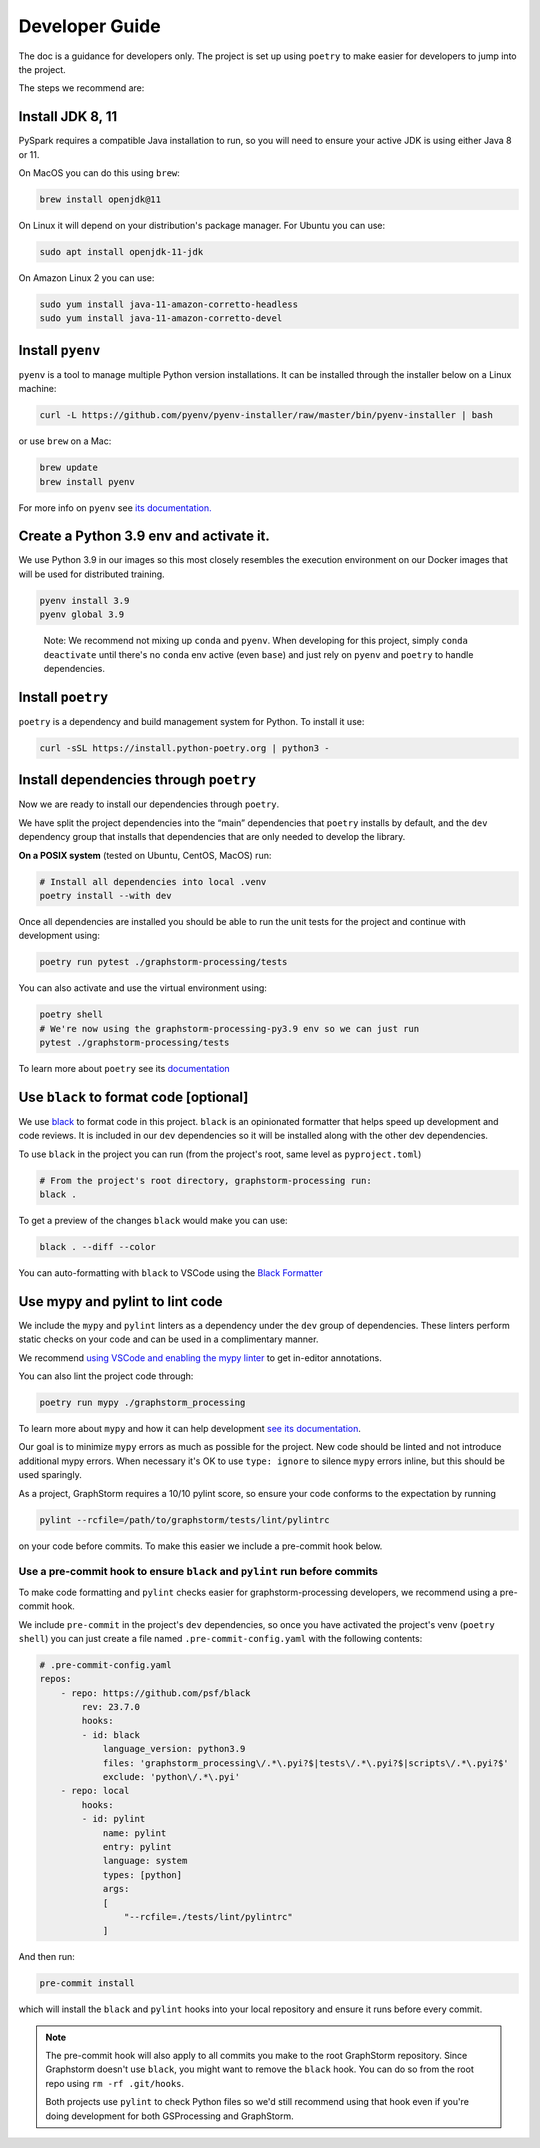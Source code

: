 .. _gsprocessing_developer_guide:

Developer Guide
---------------

The doc is a guidance for developers only.
The project is set up using ``poetry`` to make easier for developers to
jump into the project.

The steps we recommend are:

Install JDK 8, 11
~~~~~~~~~~~~~~~~~

PySpark requires a compatible Java installation to run, so
you will need to ensure your active JDK is using either
Java 8 or 11.

On MacOS you can do this using ``brew``:

.. code-block:: bash

    brew install openjdk@11

On Linux it will depend on your distribution's package
manager. For Ubuntu you can use:

.. code-block:: bash

    sudo apt install openjdk-11-jdk

On Amazon Linux 2 you can use:

.. code-block:: bash

    sudo yum install java-11-amazon-corretto-headless
    sudo yum install java-11-amazon-corretto-devel

Install ``pyenv``
~~~~~~~~~~~~~~~~~

``pyenv`` is a tool to manage multiple Python version installations. It
can be installed through the installer below on a Linux machine:

.. code-block:: bash

   curl -L https://github.com/pyenv/pyenv-installer/raw/master/bin/pyenv-installer | bash

or use ``brew`` on a Mac:

.. code-block:: bash

   brew update
   brew install pyenv

For more info on ``pyenv`` see `its documentation. <https://github.com/pyenv/pyenv>`_

Create a Python 3.9 env and activate it.
~~~~~~~~~~~~~~~~~~~~~~~~~~~~~~~~~~~~~~~~

We use Python 3.9 in our images so this most closely resembles the
execution environment on our Docker images that will be used for distributed
training.

.. code-block:: bash

   pyenv install 3.9
   pyenv global 3.9

..

   Note: We recommend not mixing up ``conda`` and ``pyenv``. When developing for
   this project, simply ``conda deactivate`` until there's no ``conda``
   env active (even ``base``) and just rely on ``pyenv`` and ``poetry`` to handle
   dependencies.

Install ``poetry``
~~~~~~~~~~~~~~~~~~

``poetry`` is a dependency and build management system for Python. To install it
use:

.. code-block:: bash

   curl -sSL https://install.python-poetry.org | python3 -

Install dependencies through ``poetry``
~~~~~~~~~~~~~~~~~~~~~~~~~~~~~~~~~~~~~~~

Now we are ready to install our dependencies through ``poetry``.

We have split the project dependencies into the “main” dependencies that
``poetry`` installs by default, and the ``dev`` dependency group that
installs that dependencies that are only needed to develop the library.

**On a POSIX system** (tested on Ubuntu, CentOS, MacOS) run:

.. code-block:: bash

   # Install all dependencies into local .venv
   poetry install --with dev

Once all dependencies are installed you should be able to run the unit
tests for the project and continue with development using:

.. code-block:: bash

   poetry run pytest ./graphstorm-processing/tests

You can also activate and use the virtual environment using:

.. code-block:: bash

   poetry shell
   # We're now using the graphstorm-processing-py3.9 env so we can just run
   pytest ./graphstorm-processing/tests

To learn more about ``poetry`` see its `documentation <https://python-poetry.org/docs/basic-usage/>`_

Use ``black`` to format code [optional]
~~~~~~~~~~~~~~~~~~~~~~~~~~~~~~~~~~~~~~~

We use `black <https://black.readthedocs.io/en/stable/index.html>`_ to
format code in this project. ``black`` is an opinionated formatter that
helps speed up development and code reviews. It is included in our
``dev`` dependencies so it will be installed along with the other dev
dependencies.

To use ``black`` in the project you can run (from the project's root,
same level as ``pyproject.toml``)

.. code-block:: bash

   # From the project's root directory, graphstorm-processing run:
   black .

To get a preview of the changes ``black`` would make you can use:

.. code-block:: bash

   black . --diff --color

You can auto-formatting with ``black`` to VSCode using the `Black
Formatter <https://marketplace.visualstudio.com/items?itemName=ms-python.black-formatter>`__


Use mypy and pylint to lint code
~~~~~~~~~~~~~~~~~~~~~~~~~~~~~~~~

We include the ``mypy`` and ``pylint`` linters as a dependency under the ``dev`` group
of dependencies. These linters perform static checks on your code and
can be used in a complimentary manner.

We recommend `using VSCode and enabling the mypy linter <https://code.visualstudio.com/docs/python/linting#_general-settings>`_
to get in-editor annotations.

You can also lint the project code through:

.. code-block:: bash

   poetry run mypy ./graphstorm_processing

To learn more about ``mypy`` and how it can help development
`see its documentation <https://mypy.readthedocs.io/en/stable/>`_.


Our goal is to minimize ``mypy`` errors as much as possible for the
project. New code should be linted and not introduce additional mypy
errors. When necessary it's OK to use ``type: ignore`` to silence
``mypy`` errors inline, but this should be used sparingly.

As a project, GraphStorm requires a 10/10 pylint score, so
ensure your code conforms to the expectation by running

.. code-block:: bash

    pylint --rcfile=/path/to/graphstorm/tests/lint/pylintrc

on your code before commits. To make this easier we include
a pre-commit hook below.

Use a pre-commit hook to ensure ``black`` and ``pylint`` run before commits
^^^^^^^^^^^^^^^^^^^^^^^^^^^^^^^^^^^^^^^^^^^^^^^^^^^^^^^^^^^^^^^^^^^^^^^^^^^

To make code formatting and ``pylint`` checks easier for graphstorm-processing
developers, we recommend using a pre-commit hook.

We include ``pre-commit`` in the project's ``dev`` dependencies, so once
you have activated the project's venv (``poetry shell``) you can just
create a file named ``.pre-commit-config.yaml`` with the following contents:

.. code-block:: yaml

    # .pre-commit-config.yaml
    repos:
        - repo: https://github.com/psf/black
            rev: 23.7.0
            hooks:
            - id: black
                language_version: python3.9
                files: 'graphstorm_processing\/.*\.pyi?$|tests\/.*\.pyi?$|scripts\/.*\.pyi?$'
                exclude: 'python\/.*\.pyi'
        - repo: local
            hooks:
            - id: pylint
                name: pylint
                entry: pylint
                language: system
                types: [python]
                args:
                [
                    "--rcfile=./tests/lint/pylintrc"
                ]


And then run:

.. code-block:: bash

   pre-commit install

which will install the ``black`` and ``pylint`` hooks into your local repository and
ensure it runs before every commit.

.. note::

    The pre-commit hook will also apply to all commits you make to the root
    GraphStorm repository. Since Graphstorm doesn't use ``black``, you might
    want to remove the ``black`` hook. You can do so from the root repo
    using ``rm -rf .git/hooks``.

    Both projects use ``pylint`` to check Python files so we'd still recommend using
    that hook even if you're doing development for both GSProcessing and GraphStorm.
